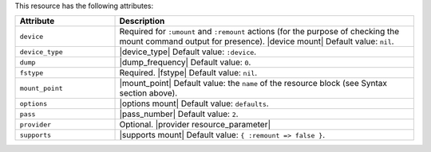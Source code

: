 .. The contents of this file are included in multiple topics.
.. This file should not be changed in a way that hinders its ability to appear in multiple documentation sets.

This resource has the following attributes:

.. list-table::
   :widths: 150 450
   :header-rows: 1

   * - Attribute
     - Description
   * - ``device``
     - Required for ``:umount`` and ``:remount`` actions (for the purpose of checking the mount command output for presence). |device mount| Default value: ``nil``.
   * - ``device_type``
     - |device_type| Default value: ``:device``.
   * - ``dump``
     - |dump_frequency| Default value: ``0``.
   * - ``fstype``
     - Required. |fstype| Default value: ``nil``.
   * - ``mount_point``
     - |mount_point| Default value: the ``name`` of the resource block (see Syntax section above).
   * - ``options``
     - |options mount| Default value: ``defaults``.
   * - ``pass``
     - |pass_number| Default value: ``2``.
   * - ``provider``
     - Optional. |provider resource_parameter|
   * - ``supports``
     - |supports mount| Default value: ``{ :remount => false }``.
